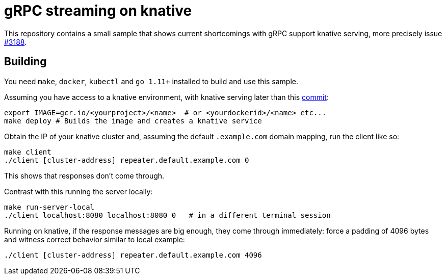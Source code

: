 = gRPC streaming on knative

This repository contains a small sample that shows current shortcomings with
gRPC support knative serving, more precisely issue https://github.com/knative/serving/issues/3188[#3188].

== Building
You need `make`, `docker`, `kubectl` and `go 1.11+` installed to build and use this sample.

Assuming you have access to a knative environment, with knative serving later than this
https://github.com/knative/serving/commit/d92cc73ba14ba7f7ffad30256b77891914dc40be[commit]:

```
export IMAGE=gcr.io/<yourproject>/<name>  # or <yourdockerid>/<name> etc...
make deploy # Builds the image and creates a knative service
```

Obtain the IP of your knative cluster and, assuming the default `.example.com` domain mapping, run the client like so:
```
make client
./client [cluster-address] repeater.default.example.com 0
```

This shows that responses don't come through.

Contrast with this running the server locally:

```
make run-server-local
./client localhost:8080 localhost:8080 0   # in a different terminal session
```


Running on knative, if the response messages are big enough, they come through immediately: force a padding of 4096
bytes and witness correct behavior similar to local example:
```
./client [cluster-address] repeater.default.example.com 4096
```  

